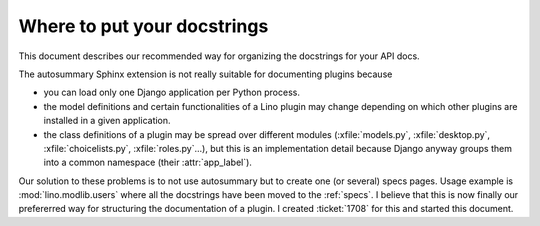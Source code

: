 .. _dev.docstrings:

============================
Where to put your docstrings
============================

This document describes our recommended way for organizing the
docstrings for your API docs.

The autosummary Sphinx extension is not really suitable for
documenting plugins because

- you can load only one Django application per Python process.
- the model definitions and certain functionalities of a Lino plugin
  may change depending on which other plugins are installed in a given
  application.
- the class definitions of a plugin may be spread over different
  modules (:xfile:`models.py`, :xfile:`desktop.py`,
  :xfile:`choicelists.py`, :xfile:`roles.py`...), but this is an
  implementation detail because Django anyway groups them into a
  common namespace (their :attr:`app_label`).
  
Our solution to these problems is to not use autosummary but to create
one (or several) specs pages. Usage example is
:mod:`lino.modlib.users` where all the docstrings have been moved to
the :ref:`specs`. I believe that this is now finally our prefererred
way for structuring the documentation of a plugin. I created
:ticket:`1708` for this and started this document.
